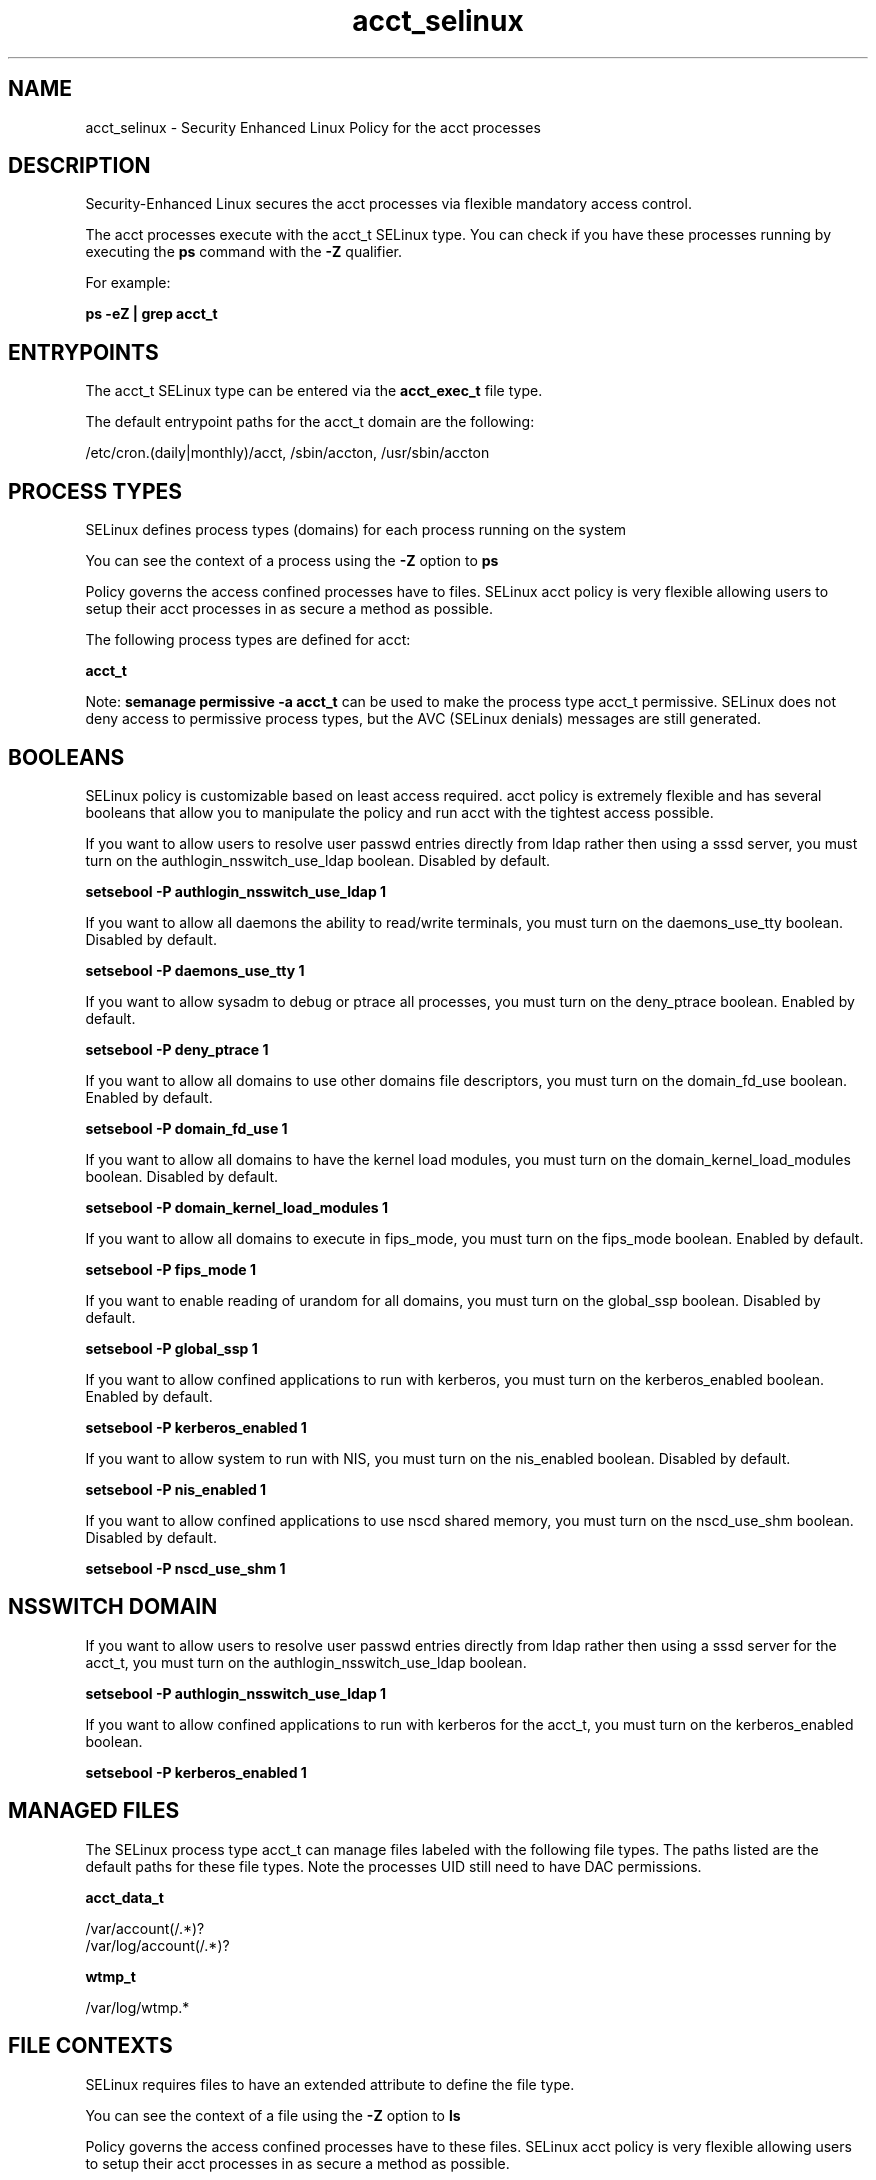 .TH  "acct_selinux"  "8"  "13-01-16" "acct" "SELinux Policy documentation for acct"
.SH "NAME"
acct_selinux \- Security Enhanced Linux Policy for the acct processes
.SH "DESCRIPTION"

Security-Enhanced Linux secures the acct processes via flexible mandatory access control.

The acct processes execute with the acct_t SELinux type. You can check if you have these processes running by executing the \fBps\fP command with the \fB\-Z\fP qualifier.

For example:

.B ps -eZ | grep acct_t


.SH "ENTRYPOINTS"

The acct_t SELinux type can be entered via the \fBacct_exec_t\fP file type.

The default entrypoint paths for the acct_t domain are the following:

/etc/cron\.(daily|monthly)/acct, /sbin/accton, /usr/sbin/accton
.SH PROCESS TYPES
SELinux defines process types (domains) for each process running on the system
.PP
You can see the context of a process using the \fB\-Z\fP option to \fBps\bP
.PP
Policy governs the access confined processes have to files.
SELinux acct policy is very flexible allowing users to setup their acct processes in as secure a method as possible.
.PP
The following process types are defined for acct:

.EX
.B acct_t
.EE
.PP
Note:
.B semanage permissive -a acct_t
can be used to make the process type acct_t permissive. SELinux does not deny access to permissive process types, but the AVC (SELinux denials) messages are still generated.

.SH BOOLEANS
SELinux policy is customizable based on least access required.  acct policy is extremely flexible and has several booleans that allow you to manipulate the policy and run acct with the tightest access possible.


.PP
If you want to allow users to resolve user passwd entries directly from ldap rather then using a sssd server, you must turn on the authlogin_nsswitch_use_ldap boolean. Disabled by default.

.EX
.B setsebool -P authlogin_nsswitch_use_ldap 1

.EE

.PP
If you want to allow all daemons the ability to read/write terminals, you must turn on the daemons_use_tty boolean. Disabled by default.

.EX
.B setsebool -P daemons_use_tty 1

.EE

.PP
If you want to allow sysadm to debug or ptrace all processes, you must turn on the deny_ptrace boolean. Enabled by default.

.EX
.B setsebool -P deny_ptrace 1

.EE

.PP
If you want to allow all domains to use other domains file descriptors, you must turn on the domain_fd_use boolean. Enabled by default.

.EX
.B setsebool -P domain_fd_use 1

.EE

.PP
If you want to allow all domains to have the kernel load modules, you must turn on the domain_kernel_load_modules boolean. Disabled by default.

.EX
.B setsebool -P domain_kernel_load_modules 1

.EE

.PP
If you want to allow all domains to execute in fips_mode, you must turn on the fips_mode boolean. Enabled by default.

.EX
.B setsebool -P fips_mode 1

.EE

.PP
If you want to enable reading of urandom for all domains, you must turn on the global_ssp boolean. Disabled by default.

.EX
.B setsebool -P global_ssp 1

.EE

.PP
If you want to allow confined applications to run with kerberos, you must turn on the kerberos_enabled boolean. Enabled by default.

.EX
.B setsebool -P kerberos_enabled 1

.EE

.PP
If you want to allow system to run with NIS, you must turn on the nis_enabled boolean. Disabled by default.

.EX
.B setsebool -P nis_enabled 1

.EE

.PP
If you want to allow confined applications to use nscd shared memory, you must turn on the nscd_use_shm boolean. Disabled by default.

.EX
.B setsebool -P nscd_use_shm 1

.EE

.SH NSSWITCH DOMAIN

.PP
If you want to allow users to resolve user passwd entries directly from ldap rather then using a sssd server for the acct_t, you must turn on the authlogin_nsswitch_use_ldap boolean.

.EX
.B setsebool -P authlogin_nsswitch_use_ldap 1
.EE

.PP
If you want to allow confined applications to run with kerberos for the acct_t, you must turn on the kerberos_enabled boolean.

.EX
.B setsebool -P kerberos_enabled 1
.EE

.SH "MANAGED FILES"

The SELinux process type acct_t can manage files labeled with the following file types.  The paths listed are the default paths for these file types.  Note the processes UID still need to have DAC permissions.

.br
.B acct_data_t

	/var/account(/.*)?
.br
	/var/log/account(/.*)?
.br

.br
.B wtmp_t

	/var/log/wtmp.*
.br

.SH FILE CONTEXTS
SELinux requires files to have an extended attribute to define the file type.
.PP
You can see the context of a file using the \fB\-Z\fP option to \fBls\bP
.PP
Policy governs the access confined processes have to these files.
SELinux acct policy is very flexible allowing users to setup their acct processes in as secure a method as possible.
.PP

.PP
.B STANDARD FILE CONTEXT

SELinux defines the file context types for the acct, if you wanted to
store files with these types in a diffent paths, you need to execute the semanage command to sepecify alternate labeling and then use restorecon to put the labels on disk.

.B semanage fcontext -a -t acct_data_t '/srv/acct/content(/.*)?'
.br
.B restorecon -R -v /srv/myacct_content

Note: SELinux often uses regular expressions to specify labels that match multiple files.

.I The following file types are defined for acct:


.EX
.PP
.B acct_data_t
.EE

- Set files with the acct_data_t type, if you want to treat the files as acct content.

.br
.TP 5
Paths:
/var/account(/.*)?, /var/log/account(/.*)?

.EX
.PP
.B acct_exec_t
.EE

- Set files with the acct_exec_t type, if you want to transition an executable to the acct_t domain.

.br
.TP 5
Paths:
/etc/cron\.(daily|monthly)/acct, /sbin/accton, /usr/sbin/accton

.EX
.PP
.B acct_initrc_exec_t
.EE

- Set files with the acct_initrc_exec_t type, if you want to transition an executable to the acct_initrc_t domain.


.PP
Note: File context can be temporarily modified with the chcon command.  If you want to permanently change the file context you need to use the
.B semanage fcontext
command.  This will modify the SELinux labeling database.  You will need to use
.B restorecon
to apply the labels.

.SH "COMMANDS"
.B semanage fcontext
can also be used to manipulate default file context mappings.
.PP
.B semanage permissive
can also be used to manipulate whether or not a process type is permissive.
.PP
.B semanage module
can also be used to enable/disable/install/remove policy modules.

.B semanage boolean
can also be used to manipulate the booleans

.PP
.B system-config-selinux
is a GUI tool available to customize SELinux policy settings.

.SH AUTHOR
This manual page was auto-generated using
.B "sepolicy manpage"
by Dan Walsh.

.SH "SEE ALSO"
selinux(8), acct(8), semanage(8), restorecon(8), chcon(1), sepolicy(8)
, setsebool(8)